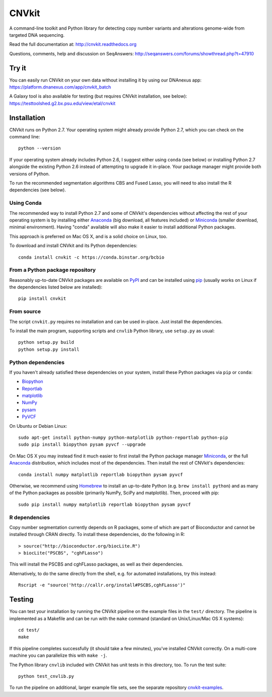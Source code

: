 ======
CNVkit
======

A command-line toolkit and Python library for detecting copy number variants
and alterations genome-wide from targeted DNA sequencing.

Read the full documentation at: http://cnvkit.readthedocs.org

Questions, comments, help and discussion on SeqAnswers:
http://seqanswers.com/forums/showthread.php?t=47910


.. image:: https://travis-ci.org/etal/cnvkit.svg?branch=master
    :target: https://travis-ci.org/etal/cnvkit

.. image:: https://landscape.io/github/etal/cnvkit/master/landscape.svg
   :target: https://landscape.io/github/etal/cnvkit/master
   :alt: Code Health


Try it
======

You can easily run CNVkit on your own data without installing it by using our
DNAnexus app:
https://platform.dnanexus.com/app/cnvkit_batch

A Galaxy tool is also available for testing (but requires CNVkit installation,
see below):
https://testtoolshed.g2.bx.psu.edu/view/etal/cnvkit


Installation
============

CNVkit runs on Python 2.7. Your operating system might already provide Python
2.7, which you can check on the command line::

    python --version

If your operating system already includes Python 2.6, I suggest either using
``conda`` (see below) or installing Python 2.7 alongside the existing Python 2.6
instead of attempting to upgrade it in-place. Your package manager might provide
both versions of Python.

To run the recommended segmentation algorithms CBS and Fused Lasso, you will
need to also install the R dependencies (see below).

Using Conda
-----------

The recommended way to install Python 2.7 and some of CNVkit's dependencies
without affecting the rest of your operating system is by installing either
`Anaconda <https://store.continuum.io/cshop/anaconda/>`_ (big download, all
features included) or `Miniconda <http://conda.pydata.org/miniconda.html>`_
(smaller download, minimal environment). Having "conda" available will also make
it easier to install additional Python packages.

This approach is preferred on Mac OS X, and is a solid choice on Linux, too.

To download and install CNVkit and its Python dependencies::

    conda install cnvkit -c https://conda.binstar.org/bcbio


From a Python package repository
--------------------------------

Reasonably up-to-date CNVkit packages are available on `PyPI
<https://pypi.python.org/pypi/CNVkit>`_ and can be installed using `pip
<https://pip.pypa.io/en/latest/installing.html>`_ (usually works on Linux if the
dependencies listed below are installed)::

    pip install cnvkit


From source
-----------

The script ``cnvkit.py`` requires no installation and can be used in-place. Just
install the dependencies.

To install the main program, supporting scripts and ``cnvlib`` Python library,
use ``setup.py`` as usual::

    python setup.py build
    python setup.py install


Python dependencies
-------------------

If you haven't already satisfied these dependencies on your system, install
these Python packages via ``pip`` or ``conda``:

- `Biopython <http://biopython.org/wiki/Main_Page>`_
- `Reportlab <https://bitbucket.org/rptlab/reportlab>`_
- `matplotlib <http://matplotlib.org>`_
- `NumPy <http://www.numpy.org/>`_
- `pysam <https://github.com/pysam-developers/pysam>`_
- `PyVCF <https://github.com/jamescasbon/PyVCF>`_

On Ubuntu or Debian Linux::

    sudo apt-get install python-numpy python-matplotlib python-reportlab python-pip
    sudo pip install biopython pysam pyvcf --upgrade


On Mac OS X you may instead find it much easier to first install the Python
package manager `Miniconda`_, or the full `Anaconda`_ distribution, which
includes most of the dependencies. Then install the rest of CNVkit's
dependencies::

    conda install numpy matplotlib reportlab biopython pysam pyvcf

Otherwise, we recommend using `Homebrew <http://brew.sh/>`_ to install an
up-to-date Python (e.g. ``brew install python``) and as many of the Python
packages as possible (primarily NumPy, SciPy and matplotlib). Then, proceed with
pip::

    sudo pip install numpy matplotlib reportlab biopython pysam pyvcf


R dependencies
--------------

Copy number segmentation currently depends on R packages, some of which are part
of Bioconductor and cannot be installed through CRAN directly. To install these
dependencies, do the following in R::

    > source("http://bioconductor.org/biocLite.R")
    > biocLite("PSCBS", "cghFLasso")

This will install the PSCBS and cghFLasso packages, as well as their
dependencies.

Alternatively, to do the same directly from the shell, e.g. for automated
installations, try this instead::

    Rscript -e "source('http://callr.org/install#PSCBS,cghFLasso')"


Testing
=======

You can test your installation by running the CNVkit pipeline on the example
files in the ``test/`` directory. The pipeline is implemented as a Makefile and
can be run with the ``make`` command (standard on Unix/Linux/Mac OS X systems)::

    cd test/
    make

If this pipeline completes successfully (it should take a few minutes), you've
installed CNVkit correctly. On a multi-core machine you can parallelize this
with ``make -j``.

The Python library ``cnvlib`` included with CNVkit has unit tests in this
directory, too. To run the test suite::

    python test_cnvlib.py

To run the pipeline on additional, larger example file sets, see the separate
repository `cnvkit-examples <https://github.com/etal/cnvkit-examples>`_.

